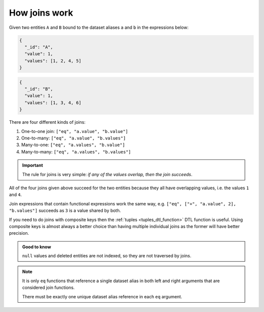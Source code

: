 .. _joins:

How joins work
==============

Given two entities ``A`` and ``B`` bound to the dataset aliases ``a``
and ``b`` in the expressions below:

.. code-block:: json

   {
     "_id": "A",
     "value": 1,
     "values": [1, 2, 4, 5]
   }

.. code-block:: json

   {
     "_id": "B",
     "value": 1,
     "values": [1, 3, 4, 6]
   }

There are four different kinds of joins:

1. One-to-one join: ``["eq", "a.value", "b.value"]``

2. One-to-many: ``["eq", "a.value", "b.values"]``

3. Many-to-one: ``["eq", "a.values", "b.value"]``

4. Many-to-many: ``["eq", "a.values", "b.values"]``

.. important::

  The rule for joins is very simple: *if any of the values overlap, then the join succeeds*.

All of the four joins given above succeed for the two entities because
they all have overlapping values, i.e. the values ``1`` and ``4``.

Join expressions that contain functional expressions work the same
way, e.g. ``["eq", ["+", "a.value", 2], "b.values"]`` succeeds as ``3``
is a value shared by both.

If you need to do joins with composite keys then the :ref:`tuples <tuples_dtl_function>` DTL function is useful. Using composite keys is almost always a better choice than having multiple individual joins as the former will have better precision.

.. admonition:: Good to know

   ``null`` values and deleted entities are not indexed, so they are not traversed by joins.

.. NOTE::

   It is only ``eq`` functions that reference a single dataset alias in both left and right arguments that are considered join functions.

   There must be exactly one unique dataset alias reference in each ``eq`` argument.
